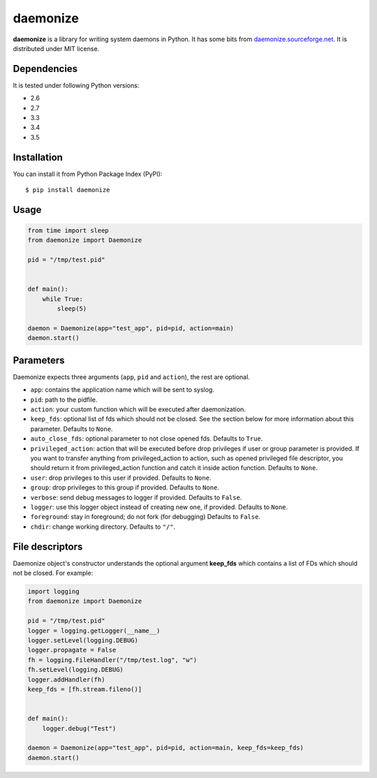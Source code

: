 daemonize
========================


.. image:: https://readthedocs.org/projects/daemonize/badge/?version=latest
    :target: http://daemonize.readthedocs.org/en/latest/?badge=latest
    :alt: Latest version

.. image:: https://secure.travis-ci.org/thesharp/daemonize.png
    :target: http://travis-ci.org/thesharp/daemonize
    :alt: Travis CI


**daemonize** is a library for writing system daemons in Python. It has
some bits from
`daemonize.sourceforge.net <http://daemonize.sourceforge.net>`__. It is
distributed under MIT license.

Dependencies
------------

It is tested under following Python versions:

-  2.6
-  2.7
-  3.3
-  3.4
-  3.5

Installation
------------

You can install it from Python Package Index (PyPI):

::

    $ pip install daemonize

Usage
-----

.. code-block:: python

    from time import sleep
    from daemonize import Daemonize

    pid = "/tmp/test.pid"


    def main():
        while True:
            sleep(5)

    daemon = Daemonize(app="test_app", pid=pid, action=main)
    daemon.start()


Parameters
----------

Daemonize expects three arguments (``app``, ``pid`` and ``action``), the
rest are optional.

- ``app``: contains the application name which will be sent to syslog.

- ``pid``: path to the pidfile.

- ``action``: your custom function which will be executed after daemonization.

- ``keep_fds``: optional list of fds which should not be closed. See the section
  below for more information about this parameter. Defaults to ``None``.

- ``auto_close_fds``: optional parameter to not close opened fds. Defaults
  to ``True``.

- ``privileged_action``: action that will be executed before drop privileges
  if user or group parameter is provided.  If you want to transfer anything
  from privileged_action to action, such as opened privileged file
  descriptor, you should return it from privileged_action function and catch
  it inside action function. Defaults to ``None``.

- ``user``: drop privileges to this user if provided. Defaults to ``None``.

- ``group``: drop privileges to this group if provided. Defaults to ``None``.

- ``verbose``: send debug messages to logger if provided. Defaults
  to ``False``.

- ``logger``: use this logger object instead of creating new one, if provided.
  Defaults to ``None``.

- ``foreground``: stay in foreground; do not fork (for debugging) Defaults to
  ``False``.

- ``chdir``: change working directory. Defaults to ``"/"``.


File descriptors
----------------

Daemonize object's constructor understands the optional argument
**keep\_fds** which contains a list of FDs which should not be closed.
For example:

.. code-block:: python

    import logging
    from daemonize import Daemonize

    pid = "/tmp/test.pid"
    logger = logging.getLogger(__name__)
    logger.setLevel(logging.DEBUG)
    logger.propagate = False
    fh = logging.FileHandler("/tmp/test.log", "w")
    fh.setLevel(logging.DEBUG)
    logger.addHandler(fh)
    keep_fds = [fh.stream.fileno()]


    def main():
        logger.debug("Test")

    daemon = Daemonize(app="test_app", pid=pid, action=main, keep_fds=keep_fds)
    daemon.start()
